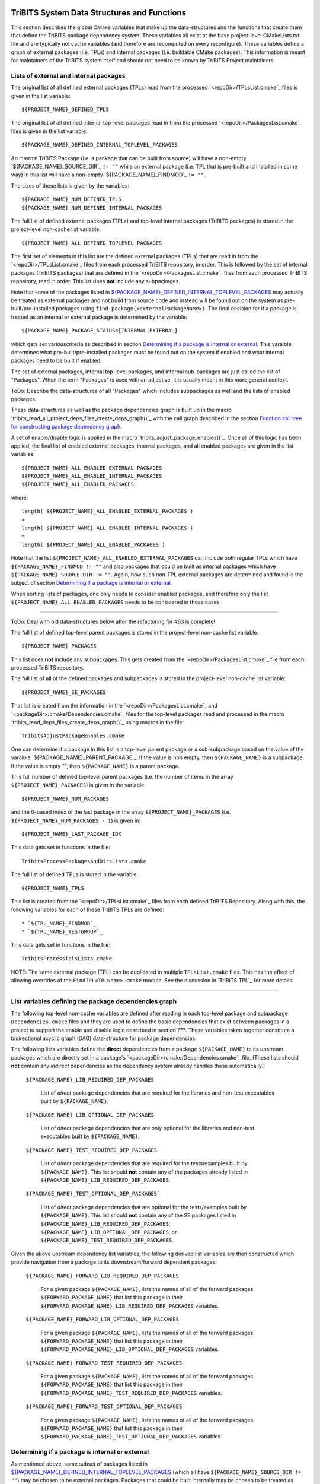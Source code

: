 TriBITS System Data Structures and Functions
--------------------------------------------

This section describes the global CMake variables that make up the
data-structures and the functions that create them that define the TriBITS
package dependency system.  These variables all exist at the base
project-level CMakeLists.txt file and are typically not cache variables (and
therefore are recomputed on every reconfigure).  These variables define a
graph of external packages (i.e. TPLs) and internal packages (i.e. buildable
CMake packages).  This information is meant for maintainers of the TriBITS
system itself and should not need to be known by TriBITS Project maintainers.


Lists of external and internal packages
+++++++++++++++++++++++++++++++++++++++

.. _${PROJECT_NAME}_DEFINED_TPLS:

The original list of all defined external packages (TPLs) read from the
processed `<repoDir>/TPLsList.cmake`_ files is given in the list variable::

  ${PROJECT_NAME}_DEFINED_TPLS

.. _${PACKAGE_NAME}_DEFINED_INTERNAL_TOPLEVEL_PACKAGES:

The original list of all defined internal top-level packages read in from the
processed `<repoDir>/PackagesList.cmake`_ files is given in the list
variable::

  ${PACKAGE_NAME}_DEFINED_INTERNAL_TOPLEVEL_PACKAGES

An internal TriBITS Package (i.e. a package that can be built from source)
will have a non-empty `${PACKAGE_NAME}_SOURCE_DIR`_ ``!= ""`` while an
external package (i.e. TPL that is pre-built and installed in some way) in
this list will have a non-empty `${PACKAGE_NAME}_FINDMOD`_ ``!= ""``.

The sizes of these lists is given by the variables::

  ${PACKAGE_NAME}_NUM_DEFINED_TPLS
  ${PACKAGE_NAME}_NUM_DEFINED_INTERNAL_PACKAGES

The full list of defined external packages (TPLs) and top-level internal
packages (TriBITS packages) is stored in the project-level non-cache list
variable::

  ${PROJECT_NAME}_ALL_DEFINED_TOPLEVEL_PACKAGES

The first set of elements in this list are the defined external packages
(TPLs) that are read in from the `<repoDir>/TPLsList.cmake`_ files from each
processed TriBITS repository, in order.  This is followed by the set of
internal packages (TriBITS packages) that are defined in the
`<repoDir>/PackagesList.cmake`_ files from each processed TriBITS repository,
read in order.  This list does **not** include any subpackages.

Note that some of the packages listed in
`${PACKAGE_NAME}_DEFINED_INTERNAL_TOPLEVEL_PACKAGES`_ may actually be treated
as external packages and not build from source code and instead will be found
out on the system as pre-built/pre-installed packages using
``find_package(<externalPackageName>)``.  The final decision for if a package
is treated as an internal or external package is determined by the variable::

  ${PACKAGE_NAME}_PACKAGE_STATUS=[INTERNAL|EXTERNAL]

which gets set variouscriteria as described in section `Determining if a
package is internal or external`_.  This varaible determines what
pre-built/pre-installed packages must be found out on the system if enabled
and what internal packages need to be built if enabled.

The set of external packages, internal top-level packages, and internal
sub-packages are just called the list of "Packages".  When the term "Packages"
is used with an adjective, it is usually meant in this more general context.

ToDo: Describe the data-structures of all "Packages" which includes
subpackages as well and the lists of enabled packages.

These data-stractures as well as the package dependencies graph is built up in
the macro `tribits_read_all_project_deps_files_create_deps_graph()`_ with the
call graph described in the section `Function call tree for constructing
package dependency graph`_.

A set of enable/disable logic is applied in the macro
`tribits_adjust_package_enables()`_.  Once all of this logic has been applied,
the final list of enabled external packages, internal packages, and all
enabled packages are given in the list variables::

  ${PROJECT_NAME}_ALL_ENABLED_EXTERNAL_PACKAGES
  ${PROJECT_NAME}_ALL_ENABLED_INTERNAL_PACKAGES
  ${PROJECT_NAME}_ALL_ENABLED_PACKAGES

where::

  length( ${PROJECT_NAME}_ALL_ENABLED_EXTERNAL_PACKAGES )
  +
  length( ${PROJECT_NAME}_ALL_ENABLED_INTERNAL_PACKAGES )
  =
  length( ${PROJECT_NAME}_ALL_ENABLED_PACKAGES )

Note that the list ``${PROJECT_NAME}_ALL_ENABLED_EXTERNAL_PACKAGES`` can
include both regular TPLs which have ``${PACKAGE_NAME}_FINDMOD != ""`` and
also packages that could be built as internal packages which have
``${PACKAGE_NAME}_SOURCE_DIR != ""``.  Again, how such non-TPL external
packages are determined and found is the subject of section `Determining if a
package is internal or external`_.

When sorting lists of packages, one only needs to consider enabled packages,
and therefore only the list ``${PROJECT_NAME}_ALL_ENABLED_PACKAGES`` needs to
be considered in those cases.


-----------------------------------------------------------------------------------


ToDo: Deal with old data-structures below after the refactoring for #63 is
complete!

The full list of defined top-level parent packages is stored in the
project-level non-cache list variable::

  ${PROJECT_NAME}_PACKAGES

This list does **not** include any subpackages.  This gets created from the
`<repoDir>/PackagesList.cmake`_ file from each processed TriBITS repository.

The full list of all of the defined packages and subpackages is stored in the
project-level non-cache list variable::

  ${PROJECT_NAME}_SE_PACKAGES

That list is created from the information in the
`<repoDir>/PackagesList.cmake`_ and `<packageDir>/cmake/Dependencies.cmake`_
files for the top-level packages read and processed in the macro
`tribits_read_deps_files_create_deps_graph()`_ using macros in the file::

  TribitsAdjustPackageEnables.cmake

One can determine if a package in this list is a top-level parent package or a
sub-subpackage based on the value of the varaible
`${PACKAGE_NAME}_PARENT_PACKAGE`_.  If the value is non empty, then
``${PACKAGE_NAME}`` is a subpackage.  If the value is empty "", then
``${PACKAGE_NAME}`` is a parent package.

This full number of defined top-level parent packages (i.e. the number of
items in the array ``${PROJECT_NAME}_PACKAGES``) is given in the variable::

  ${PROJECT_NAME}_NUM_PACKAGES

and the 0-based index of the last package in the array
``${PROJECT_NAME}_PACKAGES`` (i.e. ``${PROJECT_NAME}_NUM_PACKAGES - 1``) is
given in::

  ${PROJECT_NAME}_LAST_PACKAGE_IDX

This data gets set in functions in the file::

  TribitsProcessPackagesAndDirsLists.cmake

The full list of defined TPLs is stored in the variable::

  ${PROJECT_NAME}_TPLS

This list is created from the `<repoDir>/TPLsList.cmake`_ files from each
defined TriBITS Repository.  Along with this, the following variables for each
of these TriBITS TPLs are defined::

* `${TPL_NAME}_FINDMOD`_
* `${TPL_NAME}_TESTGROUP`_

This data gets set in functions in the file::

  TribitsProcessTplsLists.cmake  

NOTE: The same external package (TPL) can be duplicated in multiple
``TPLsList.cmake`` files.  This has the affect of allowing overrides of the
``FindTPL<TPLName>.cmake`` module.  See the discussion in `TriBITS TPL`_ for
more details.


-----------------------------------------------------------------------------------



List variables defining the package dependencies graph
++++++++++++++++++++++++++++++++++++++++++++++++++++++

The following top-level non-cache variables are defined after reading in each
top-level package and subpackage ``Dependencies.cmake`` files and they are
used to define the basic dependencies that exist between packages in a project
to support the enable and disable logic described in section ???.  These
variables taken together constitute a bidirectional acyclic graph (DAG)
data-structure for package dependencies.

The following lists variables define the **direct** dependencies from a
package ``${PACKAGE_NAME}`` to its upstream packages which are directly set in
a package's `<packageDir>/cmake/Dependencies.cmake`_ file.  (These lists
should **not** contain any *indirect* dependencies as the dependency system
already handles these automatically.)

  ``${PACKAGE_NAME}_LIB_REQUIRED_DEP_PACKAGES``
  
    List of *direct* package dependencies that are required for the libraries
    and non-test executables built by ``${PACKAGE_NAME}``.
  
  ``${PACKAGE_NAME}_LIB_OPTIONAL_DEP_PACKAGES``
  
    List of *direct* package dependencies that are only optional for the
    libraries and non-test executables built by ``${PACKAGE_NAME}``.
  
  ``${PACKAGE_NAME}_TEST_REQUIRED_DEP_PACKAGES``
  
    List of *direct* package dependencies that are required for the
    tests/examples built by ``${PACKAGE_NAME}``.  This list should **not**
    contain any of the packages already listed in
    ``${PACKAGE_NAME}_LIB_REQUIRED_DEP_PACKAGES``.
  
  ``${PACKAGE_NAME}_TEST_OPTIONAL_DEP_PACKAGES```
  
    List of *direct* package dependencies that are optional for the
    tests/examples built by ``${PACKAGE_NAME}``.  This list should **not**
    contain any of the SE packages listed in
    ``${PACKAGE_NAME}_LIB_REQUIRED_DEP_PACKAGES``,
    ``${PACKAGE_NAME}_LIB_OPTIONAL_DEP_PACKAGES``, or
    ``${PACKAGE_NAME}_TEST_REQUIRED_DEP_PACKAGES``.

Given the above upstream dependency list variables, the following derived list
variables are then constructed which provide navigation from a package to its
downstream/forward dependent packages:

  ``${PACKAGE_NAME}_FORWARD_LIB_REQUIRED_DEP_PACKAGES``
  
    For a given package ``${PACKAGE_NAME}``, lists the names of all of the
    forward packages ``${FORWARD_PACKAGE_NAME}`` that list this package in
    their ``${FORWARD_PACKAGE_NAME}_LIB_REQUIRED_DEP_PACKAGES`` variables.
  
  ``${PACKAGE_NAME}_FORWARD_LIB_OPTIONAL_DEP_PACKAGES``
  
    For a given package ``${PACKAGE_NAME}``, lists the names of all of the
    forward packages ``${FORWARD_PACKAGE_NAME}`` that list this package in
    their ``${FORWARD_PACKAGE_NAME}_LIB_OPTIONAL_DEP_PACKAGES`` variables.
  
  ``${PACKAGE_NAME}_FORWARD_TEST_REQUIRED_DEP_PACKAGES``
  
    For a given package ``${PACKAGE_NAME}``, lists the names of all of the
    forward packages ``${FORWARD_PACKAGE_NAME}`` that list this package in
    their ``${FORWARD_PACKAGE_NAME}_TEST_REQUIRED_DEP_PACKAGES`` variables.
  
  ``${PACKAGE_NAME}_FORWARD_TEST_OPTIONAL_DEP_PACKAGES``
  
    For a given package ``${PACKAGE_NAME}``, lists the names of all of the
    forward packages ``${FORWARD_PACKAGE_NAME}`` that list this package in
    their ``${FORWARD_PACKAGE_NAME}_TEST_OPTIONAL_DEP_PACKAGES`` variables.


Determining if a package is internal or external
++++++++++++++++++++++++++++++++++++++++++++++++

As mentioned above, some subset of packages listed in
`${PACKAGE_NAME}_DEFINED_INTERNAL_TOPLEVEL_PACKAGES`_ (which all have
``${PACKAGE_NAME}_SOURCE_DIR != ""``) may be chosen to be external packages.
Packages that could be built internally may be chosen to be treated as
external packages by setting::

  -D TPL_ENABLE_<ExternalPackage>=ON

or::

  -D <ExternalPackage>_ROOT=<path>

The final status of whether a listed package is an internal package or an
external package is provided by the variable::

  ${PACKAGE_NAME}_PACKAGE_STATUS=[INTERNAL|EXTERNAL]

As a result, every other package upstream from any of these
``<ExternalPackage>`` packages must therefore also be treated as external
packages automatically.

The primary TriBITS file that processes and defines these variables is:

  TribitsAdjustPackageEnables.cmake

There are pretty good unit and regression tests to demonstrate and protect
this functionality in the directory:

  tribits/package_arch/UntiTests/


External package dependencies
+++++++++++++++++++++++++++++

ToDo: Document how dependencies between external packages/TPLs are determined
in ``FindTPL<ExternalPackage>Dependencies.cmake`` files and
``<ExternalPackage>_LIB_REQUIRED_DEP_PACKAGES_OVERRIDE`` and
``<ExternalPackage>_LIB_OPTIONAL_DEP_PACKAGES_OVERRIDE`` variables that can be
overridden in the cache.



List variables defining include directories and libraries
+++++++++++++++++++++++++++++++++++++++++++++++++++++++++

ToDo: Eliminate this section and these variables once we move to modern CMake
targets as part of #299.

The following global internal cache variables are used to communicate the
required header directory paths and libraries needed to build and link against
a given package's capabilities:

  ``${PACKAGE_NAME}_INCLUDE_DIRS``

    Defines a list of include paths needed to find all of the headers needed
    to compile client code against this (sub)packages sources and it's
    upstream packages and TPL sources.  This variable is used whenever
    building downstream code including downstream libraries or executables in
    the same package, or libraries or executables in downstream packages.  It
    is also used to list out in ${PACKAGE_NAME}Config.cmake and
    Makefile.export.${PACKAGE_NAME} files.

    ToDo: Look to eliminate this variable and just add it to the package's
    library targets with target_include_directories().

    ToDo: Split off ${PACKAGE_NAME}_TPL_INCLUDE_DIRS
  
  ``${PACKAGE_NAME}_LIBRARY_DIRS``
  
    Defines as list of the link directories needed to find all of the
    libraries for this packages and it's upstream packages and TPLs.  Adding
    these library directories to the CMake link line is unnecessary and would
    cause link-line too long errors on some systems.  Instead, this list of
    library directories is used when creating ${PACKAGE_NAME}Config.cmake and
    Makefile.export.${PACKAGE_NAME} files.
  
  ``${PACKAGE_NAME}_LIBRARIES``
  
    Defines list of *only* the libraries associated with the given
    (sub)package and does *not* list libraries in upstream packages.  Linkages
    to upstream packages is taken care of with calls to
    target_link_libraries(...) and the dependency management system in CMake
    takes care of adding these to various link lines as needed (this is what
    CMake does well).  However, when a package has no libraries of its own
    (which is often the case for packages that have subpackages, for example),
    then this list of libraries will contain the libraries to the direct
    dependent upstream packages in order to allow the chain of dependencies to
    be handled correctly in downstream packages and executables in the same
    package.  In this case, ${PACKAGE_NAME}_HAS_NATIVE_LIBRARIES will be
    false.  The primary purpose of this variable is to passe to
    target_link_libraries(...) by downstream libraries and executables.

  ``${PACKAGE_NAME}_HAS_NATIVE_LIBRARIES``

    Will be true if a package has native libraries.  Otherwise, it will be
    false.  This information is used to build export makefiles to avoid
    duplicate libraries on the link line.

  ``${PACKAGE_NAME}_FULL_ENABLED_DEP_PACKAGES``

    Lists out, in order, all of the enabled upstream packages that the
    given package depends on and support that package is enabled in the given
    package.  This is only computed if
    ${PROJECT_NAME}_GENERATE_EXPORT_FILE_DEPENDENCIES=ON.  This is needed to
    generate the export makefile Makefile.export.${PACKAGE_NAME}.  NOTE: This
    list does *not* include the package itself.  This list is created after
    all of the enable/disable logic is applied.
 
  ``${PARENT_PACKAGE_NAME}_LIB_TARGETS``
 
    Lists all of the library targets for this package only that are as part of
    this package added by the `tribits_add_library()`_ function.  This is used
    to define a target called ${PACKAGE_NAME}_libs that is then used by
    `tribits_ctest_driver()`_ in the package-by-package mode.  If a package
    has no libraries, then the library targets for all of the immediate
    upstream direct dependent packages will be added.  This is needed for the
    chain of dependencies to work correctly.  Note that subpackages don't have
    this variable defined for them.
 
  ``${PARENT_PACKAGE_NAME}_ALL_TARGETS``
 
    Lists all of the targets associated with this package.  This includes all
    libraries and tests added with `tribits_add_library()`_ and
    `tribits_add_executable()`_.  If this package has no targets (no libraries
    or executables) this this will have the dependency only on
    ${PARENT_PACKAGE_NAME}_libs.  Note that subpackages don't have this
    variable defined for them.


User enable/disable cache variables
+++++++++++++++++++++++++++++++++++

The following variables can be set by the user to determine what packages get
enabled or disabled::
  
  ${PROJECT_NAME}_ENABLE_ALL_PACKAGES
  
  ${PROJECT_NAME}_ENABLE_ALL_FORWARD_DEP_PACKAGES
  
  ${PROJECT_NAME}_ENABLE_ALL_OPTIONAL_PACKAGES

  ${PROJECT_NAME}_ENABLE_${PACKAGE_NAME}
  
  ${PROJECT_NAME}_ENABLE_TESTS
  
  ${PROJECT_NAME}_ENABLE_EXAMPLES
  
  ${PACKAGE_NAME}_ENABLE_${OPTIONAL_DEP_PACKAGE_NAME}
  
  ${PACKAGE_NAME}_ENABLE_TESTS
  
  ${PACKAGE_NAME}_ENABLE_EXAMPLES

according to the rules described in `Package Dependencies and Enable/Disable
Logic`_.

There are pretty good unit and regression tests to demonstrate and protect
this functionality in the directory::

  tribits/package_arch/UntiTests/


Function call tree for constructing package dependency graph
------------------------------------------------------------

Below is the CMake macro and function call graph for constructing the packages
lists and dependency data-structures described above.

| `tribits_read_all_project_deps_files_create_deps_graph()`_
|   `tribits_read_defined_external_and_intenral_toplevel_packages_lists()`_
|     Foreach ``<repoDir>`` in ``${PROJECT_NAME}_ALL_REPOSITORIES``:
|       ``include(`` `<repoDir>/TPLsList.cmake`_ ``)``
|       `tribits_process_tpls_lists()`_
|       ``include(`` `<repoDir>/PackagesList.cmake`_ ``)``
|       `tribits_process_packages_and_dirs_lists()`_
|   `tribits_read_deps_files_create_deps_graph()`_
|     `tribits_process_all_repository_deps_setup_files()`_
|       Foreach ``<repoDir>`` in ``${PROJECT_NAME}_ALL_REPOSITORIES``:
|         ``include(`` `<repoDir>/cmake/RepositoryDependenciesSetup.cmake`_ ``)``
|     `tribits_process_project_dependency_setup_file()`_
|       ``include(``  `<projectDir>/cmake/ProjectDependenciesSetup.cmake`_ ``)``
|     `tribits_read_all_package_deps_files_create_deps_graph()`_
|       Foreach ``TOPLEVEL_PACKAGE``:
|         `tribits_read_toplevel_package_deps_files_add_to_graph()`_
|           `tribits_prep_to_read_dependencies()`_
|           ``include(`` `<packageDir>/cmake/Dependencies.cmake`_ ``)``
|           `tribits_assert_read_dependency_vars()`_
|           `tribits_save_off_dependencies_vars()`_
|           `tribits_parse_subpackages_append_se_packages_add_options()`_
|           `tribits_read_package_subpackage_deps_files_add_to_graph()`_
|             Foreach ``SUBPACKAGE``:
|               `tribits_read_subpackage_deps_file_add_to_graph()`_
|                 `tribits_prep_to_read_dependencies()`_
|                 ``include(`` `<packageDir>/<spkgDir>/cmake/Dependencies.cmake`_ ``)``
|                 `tribits_assert_read_dependency_vars()`_
|                 `tribits_process_package_dependencies_lists()`_
|                   See same call stack for this macro as shown below
|           `tribits_read_back_dependencies_vars()`_
|           `tribits_process_package_dependencies_lists()`_
|             `tribits_set_dep_packages()`_
|               `tribits_abort_on_self_dep()`_
|               `tribits_abort_on_missing_package()`_
|             `tribits_append_forward_dep_packages()`_
|               `tribits_abort_on_missing_package()`_


Notes on dependency logic
-------------------------

The logic used to define the intra-package linkage variables is complex due to
a number of factors:

1) Packages can have libraries or no libraries.  

2) In installation-testing mode, the libraries for a package are read from a
   file instead of generated in source.

3) A library can be a regular package library, or a test-only library, in
   which case it will not be listed in ``${PACKAGE_NAME}_LIBRARIES``.  The
   above description does not even talk about how test-only libraries are
   handed within the system except to say that they are excluded from the
   package's exported library dependencies.

The management and usage of the intra-package linkage variables is spread
across a number of TriBITS ``*.cmake`` files but the primary ones are::

  TribitsPackageMacros.cmake
  TribitsSubPackageMacros.cmake
  TribitsLibraryMacros.cmake
  TribitsAddExecutable.cmake

There are other TriBITS cmake files that also access these variables but these
are the key files.  The CMake code in these files all work together in
coordination to set up and use these variables in a way that allows for smooth
compiling and linking of source code for users of the TriBITS system.

Another file with complex dependency logic related to these variables is::

   TribitsWriteClientExportFiles.cmake

The TriBITS cmake code in this file servers a very similar role for external
clients and therefore needs to be considered in this setting.

All of these variations and features makes this a bit of a complex system to
say the least.  Also, currently, there is essentially no unit or regression
testing in place for the CMake code in these files that manipulate these
intra-package dependency variables.  Because this logic is tied in with
actually building and linking code, there has not been a way set up yet to
allow it to be efficiently tested outside of the actual build.  But there are
a number of example projects that are part of the automated TriBITS test suite
that do test much of the logic used in these variables.

..  LocalWords:  acyclic TriBITS SUBPACKAGES CTEST subpackages
